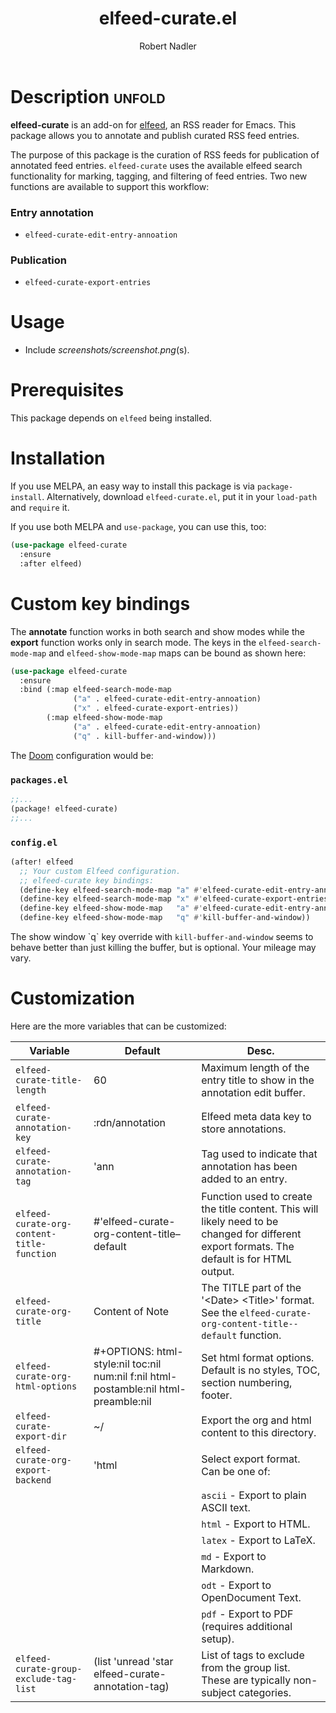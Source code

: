 #+TITLE:     elfeed-curate.el
#+AUTHOR:    Robert Nadler
#+EMAIL:     robert.nadler@gmail.com

* Description :unfold:

*elfeed-curate* is an add-on for [[https://github.com/skeeto/elfeed][elfeed]], an RSS reader for
Emacs. This package allows you to annotate and publish curated RSS
feed entries.

The purpose of this package is the curation of RSS feeds for publication of
annotated feed entries. =elfeed-curate= uses the available elfeed search
functionality for marking, tagging, and filtering of feed entries.
Two new functions are available to support this workflow:

*** Entry annotation
- =elfeed-curate-edit-entry-annoation=
*** Publication
- =elfeed-curate-export-entries=

* Usage


- Include [[screenshots/screenshot.png]](s).

* Prerequisites

This package depends on =elfeed= being installed.

* Installation

If you use MELPA, an easy way to install this package is via
=package-install=. Alternatively, download =elfeed-curate.el=, put it in
your =load-path= and =require= it.

If you use both MELPA and =use-package=, you can use this, too:

#+begin_src emacs-lisp
(use-package elfeed-curate
  :ensure
  :after elfeed)
#+end_src

* Custom key bindings

The *annotate* function works in both search and show modes while
the *export* function works only in search mode.  The keys in
the =elfeed-search-mode-map= and =elfeed-show-mode-map= maps can
be bound as shown here:

#+begin_src emacs-lisp
(use-package elfeed-curate
  :ensure
  :bind (:map elfeed-search-mode-map
              ("a" . elfeed-curate-edit-entry-annoation)
              ("x" . elfeed-curate-export-entries))
        (:map elfeed-show-mode-map
              ("a" . elfeed-curate-edit-entry-annoation)
              ("q" . kill-buffer-and-window)))
#+end_src

The [[https://github.com/doomemacs/doomemacs][Doom]] configuration would be:

*** =packages.el=
#+begin_src emacs-lisp
;;...
(package! elfeed-curate)
;;...
#+end_src

*** =config.el=
#+begin_src emacs-lisp
(after! elfeed
  ;; Your custom Elfeed configuration.
  ;; elfeed-curate key bindings:
  (define-key elfeed-search-mode-map "a" #'elfeed-curate-edit-entry-annoation)
  (define-key elfeed-search-mode-map "x" #'elfeed-curate-export-entries)
  (define-key elfeed-show-mode-map   "a" #'elfeed-curate-edit-entry-annoation)
  (define-key elfeed-show-mode-map   "q" #'kill-buffer-and-window))
#+end_src
The show window `q` key override with =kill-buffer-and-window= seems to behave better than just
killing the buffer, but is optional. Your mileage may vary.

* Customization

Here are the more variables that can be customized:

| Variable                                   | Default                                                                              | Desc.                                                                                                                                        |
|--------------------------------------------+--------------------------------------------------------------------------------------+----------------------------------------------------------------------------------------------------------------------------------------------|
| =elfeed-curate-title-length=               | 60                                                                                   | Maximum length of the entry title to show in the annotation edit buffer.                                                                     |
| =elfeed-curate-annotation-key=             | :rdn/annotation                                                                      | Elfeed meta data key to store annotations.                                                                                                   |
| =elfeed-curate-annotation-tag=             | 'ann                                                                                 | Tag used to indicate that annotation has been added to an entry.                                                                             |
| =elfeed-curate-org-content-title-function= | #'elfeed-curate-org-content-title--default                                           | Function used to create the title content. This will likely need to be changed for different export formats. The default is for HTML output. |
| =elfeed-curate-org-title=                  | Content of Note                                                                      | The TITLE part of the '<Date> <Title>' format. See the =elfeed-curate-org-content-title--default= function.                                  |
| =elfeed-curate-org-html-options=           | #+OPTIONS: html-style:nil toc:nil num:nil f:nil html-postamble:nil html-preamble:nil | Set html format options. Default is no styles, TOC, section numbering, footer.                                                               |
| =elfeed-curate-export-dir=                 | ~/                                                                                   | Export the org and html content to this directory.                                                                                           |
| =elfeed-curate-org-export-backend=         | 'html                                                                                | Select export format. Can be one of:                                                                                                         |
|                                            |                                                                                      | =ascii= - Export to plain ASCII text.                                                                                                        |
|                                            |                                                                                      | =html= - Export to HTML.                                                                                                                     |
|                                            |                                                                                      | =latex= - Export to LaTeX.                                                                                                                   |
|                                            |                                                                                      | =md= - Export to Markdown.                                                                                                                   |
|                                            |                                                                                      | =odt= - Export to OpenDocument Text.                                                                                                         |
|                                            |                                                                                      | =pdf= - Export to PDF (requires additional setup).                                                                                           |
| =elfeed-curate-group-exclude-tag-list=     | (list 'unread 'star elfeed-curate-annotation-tag)                                    | List of tags to exclude from the group list. These are typically non-subject categories.                                                     |
